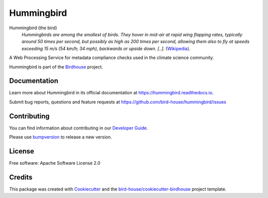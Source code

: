 Hummingbird
===========

.. image:: https://img.shields.io/badge/docs-latest-brightgreen.svg
   :target: https://birdhouse-hummingbird.readthedocs.io/en/latest/?badge=latest
   :alt: Documentation Status

.. image:: https://travis-ci.org/bird-house/hummingbird.svg?branch=master
   :target: https://travis-ci.org/bird-house/hummingbird
   :alt: Travis Build

.. image:: https://api.codacy.com/project/badge/Grade/d58645e272dc4d448058c6cddca99ce1
   :target: https://www.codacy.com/project/cehbrecht/hummingbird/dashboard?utm_source=github.com&amp;utm_medium=referral&amp;utm_content=bird-house/hummingbird&amp;utm_campaign=Badge_Grade_Dashboard
   :alt: Codacy Check

.. image:: https://img.shields.io/github/license/bird-house/hummingbird.svg
    :target: https://github.com/bird-house/hummingbird/blob/master/LICENSE.txt
    :alt: GitHub license

.. image:: https://badges.gitter.im/bird-house/birdhouse.svg
    :target: https://gitter.im/bird-house/birdhouse?utm_source=badge&utm_medium=badge&utm_campaign=pr-badge&utm_content=badge
    :alt: Join the chat at https://gitter.im/bird-house/birdhouse


Hummingbird (the bird)
  *Hummingbirds are among the smallest of birds. They hover in mid-air at rapid wing flapping rates,
  typically around 50 times per second, but possibly as high as 200 times per second,
  allowing them also to fly at speeds exceeding 15 m/s (54 km/h; 34 mph),
  backwards or upside down. [..].* (Wikipedia_).

A Web Processing Service for metadata compliance checks used in the climate science community.

Hummingbird is part of the `Birdhouse <http://bird-house.github.io>`_ project.

.. _Wikipedia: https://en.wikipedia.org/wiki/Hummingbird

Documentation
-------------

Learn more about Hummingbird in its official documentation at
https://hummingbird.readthedocs.io.

Submit bug reports, questions and feature requests at
https://github.com/bird-house/hummingbird/issues

Contributing
------------

You can find information about contributing in our `Developer Guide`_.

Please use bumpversion_ to release a new version.

License
-------

Free software: Apache Software License 2.0

Credits
-------

This package was created with Cookiecutter_ and the `bird-house/cookiecutter-birdhouse`_ project template.

.. _Cookiecutter: https://github.com/audreyr/cookiecutter
.. _`bird-house/cookiecutter-birdhouse`: https://github.com/bird-house/cookiecutter-birdhouse
.. _`Developer Guide`: https://hummingbird.readthedocs.io/en/latest/dev_guide.html
.. _bumpversion: https://hummingbird.readthedocs.io/en/latest/dev_guide.html#bump-a-new-version

